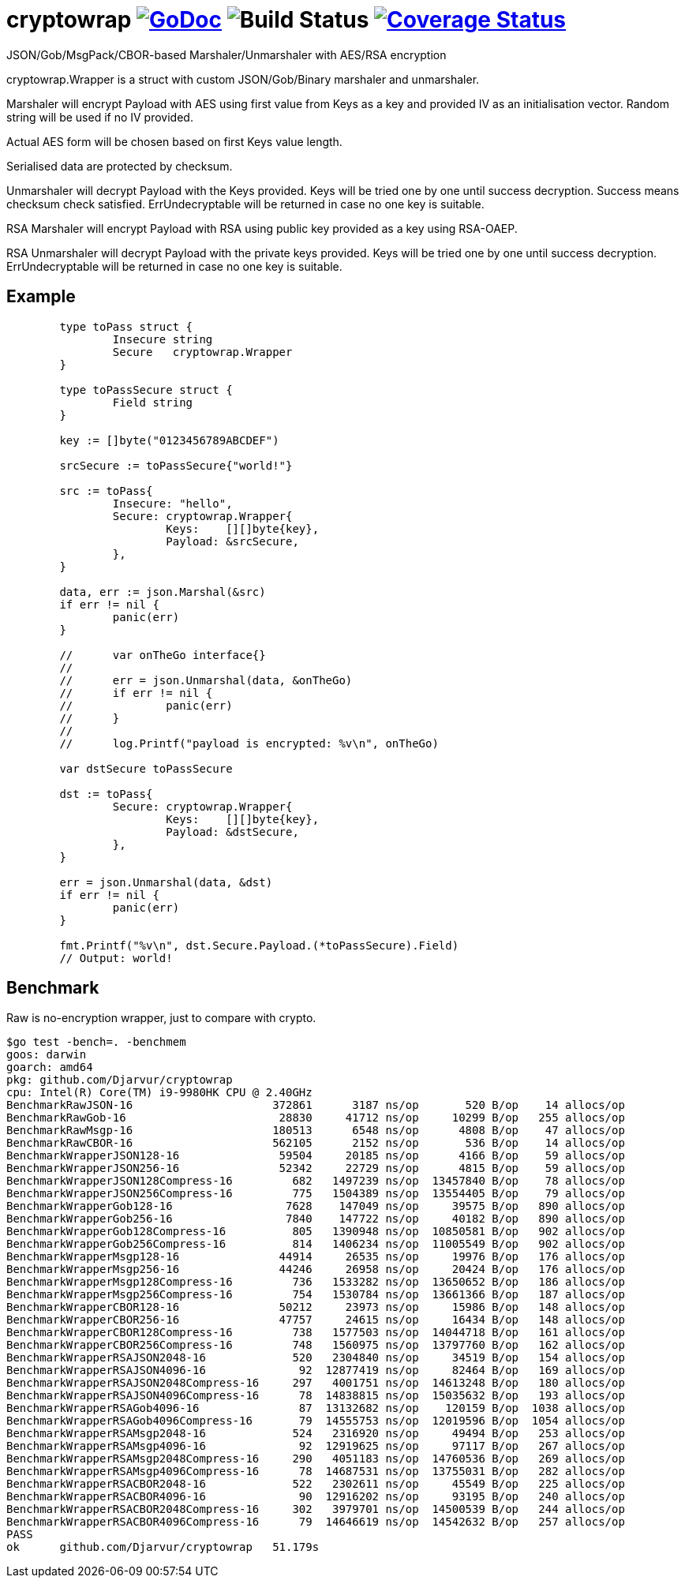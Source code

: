 = cryptowrap image:https://godoc.org/github.com/Djarvur/go-cryptowrap?status.svg["GoDoc",link="http://godoc.org/github.com/Djarvur/go-cryptowrap"] image:https://github.com/Djarvur/go-cryptowrap/workflows/Test/badge.svg?branch=master["Build Status"] image:https://coveralls.io/repos/Djarvur/go-cryptowrap/badge.svg?branch=master&service=github["Coverage Status",link="https://coveralls.io/github/Djarvur/go-cryptowrap?branch=master"]

JSON/Gob/MsgPack/CBOR-based Marshaler/Unmarshaler with AES/RSA encryption

cryptowrap.Wrapper is a struct with custom JSON/Gob/Binary marshaler and unmarshaler.

Marshaler will encrypt Payload with AES using first value from Keys as a key and provided IV as an initialisation vector.
Random string will be used if no IV provided.

Actual AES form will be chosen based on first Keys value length.

Serialised data are protected by checksum.

Unmarshaler will decrypt Payload with the Keys provided.
Keys will be tried one by one until success decryption.
Success means checksum check satisfied.
ErrUndecryptable will be returned in case no one key is suitable.

RSA Marshaler will encrypt Payload with RSA using public key provided as a key using RSA-OAEP.

RSA Unmarshaler will decrypt Payload with the private keys provided.
Keys will be tried one by one until success decryption.
ErrUndecryptable will be returned in case no one key is suitable.

== Example

[source]
----
	type toPass struct {
		Insecure string
		Secure   cryptowrap.Wrapper
	}

	type toPassSecure struct {
		Field string
	}

	key := []byte("0123456789ABCDEF")

	srcSecure := toPassSecure{"world!"}

	src := toPass{
		Insecure: "hello",
		Secure: cryptowrap.Wrapper{
			Keys:    [][]byte{key},
			Payload: &srcSecure,
		},
	}

	data, err := json.Marshal(&src)
	if err != nil {
		panic(err)
	}

	//	var onTheGo interface{}
	//
	//	err = json.Unmarshal(data, &onTheGo)
	//	if err != nil {
	//		panic(err)
	//	}
	//
	//	log.Printf("payload is encrypted: %v\n", onTheGo)

	var dstSecure toPassSecure

	dst := toPass{
		Secure: cryptowrap.Wrapper{
			Keys:    [][]byte{key},
			Payload: &dstSecure,
		},
	}

	err = json.Unmarshal(data, &dst)
	if err != nil {
		panic(err)
	}

	fmt.Printf("%v\n", dst.Secure.Payload.(*toPassSecure).Field)
	// Output: world!
----

== Benchmark

Raw is no-encryption wrapper, just to compare with crypto.

[source]
----
$go test -bench=. -benchmem
goos: darwin
goarch: amd64
pkg: github.com/Djarvur/cryptowrap
cpu: Intel(R) Core(TM) i9-9980HK CPU @ 2.40GHz
BenchmarkRawJSON-16                     372861      3187 ns/op	     520 B/op    14 allocs/op
BenchmarkRawGob-16                       28830     41712 ns/op	   10299 B/op   255 allocs/op
BenchmarkRawMsgp-16                     180513      6548 ns/op	    4808 B/op    47 allocs/op
BenchmarkRawCBOR-16                     562105      2152 ns/op	     536 B/op    14 allocs/op
BenchmarkWrapperJSON128-16               59504     20185 ns/op	    4166 B/op    59 allocs/op
BenchmarkWrapperJSON256-16               52342     22729 ns/op	    4815 B/op    59 allocs/op
BenchmarkWrapperJSON128Compress-16         682   1497239 ns/op	13457840 B/op    78 allocs/op
BenchmarkWrapperJSON256Compress-16         775   1504389 ns/op	13554405 B/op    79 allocs/op
BenchmarkWrapperGob128-16                 7628    147049 ns/op	   39575 B/op   890 allocs/op
BenchmarkWrapperGob256-16                 7840    147722 ns/op	   40182 B/op   890 allocs/op
BenchmarkWrapperGob128Compress-16          805   1390948 ns/op	10850581 B/op   902 allocs/op
BenchmarkWrapperGob256Compress-16          814   1406234 ns/op	11005549 B/op   902 allocs/op
BenchmarkWrapperMsgp128-16               44914     26535 ns/op	   19976 B/op   176 allocs/op
BenchmarkWrapperMsgp256-16               44246     26958 ns/op	   20424 B/op   176 allocs/op
BenchmarkWrapperMsgp128Compress-16         736   1533282 ns/op	13650652 B/op   186 allocs/op
BenchmarkWrapperMsgp256Compress-16         754   1530784 ns/op	13661366 B/op   187 allocs/op
BenchmarkWrapperCBOR128-16               50212     23973 ns/op	   15986 B/op   148 allocs/op
BenchmarkWrapperCBOR256-16               47757     24615 ns/op	   16434 B/op   148 allocs/op
BenchmarkWrapperCBOR128Compress-16         738   1577503 ns/op	14044718 B/op   161 allocs/op
BenchmarkWrapperCBOR256Compress-16         748   1560975 ns/op	13797760 B/op   162 allocs/op
BenchmarkWrapperRSAJSON2048-16             520   2304840 ns/op	   34519 B/op   154 allocs/op
BenchmarkWrapperRSAJSON4096-16              92  12877419 ns/op	   82464 B/op   169 allocs/op
BenchmarkWrapperRSAJSON2048Compress-16     297   4001751 ns/op	14613248 B/op   180 allocs/op
BenchmarkWrapperRSAJSON4096Compress-16      78  14838815 ns/op	15035632 B/op   193 allocs/op
BenchmarkWrapperRSAGob4096-16               87  13132682 ns/op	  120159 B/op  1038 allocs/op
BenchmarkWrapperRSAGob4096Compress-16       79  14555753 ns/op	12019596 B/op  1054 allocs/op
BenchmarkWrapperRSAMsgp2048-16             524   2316920 ns/op	   49494 B/op   253 allocs/op
BenchmarkWrapperRSAMsgp4096-16              92  12919625 ns/op	   97117 B/op   267 allocs/op
BenchmarkWrapperRSAMsgp2048Compress-16     290   4051183 ns/op	14760536 B/op   269 allocs/op
BenchmarkWrapperRSAMsgp4096Compress-16      78  14687531 ns/op	13755031 B/op   282 allocs/op
BenchmarkWrapperRSACBOR2048-16             522   2302611 ns/op	   45549 B/op   225 allocs/op
BenchmarkWrapperRSACBOR4096-16              90  12916202 ns/op	   93195 B/op   240 allocs/op
BenchmarkWrapperRSACBOR2048Compress-16     302   3979701 ns/op	14500539 B/op   244 allocs/op
BenchmarkWrapperRSACBOR4096Compress-16      79  14646619 ns/op	14542632 B/op   257 allocs/op
PASS
ok  	github.com/Djarvur/cryptowrap	51.179s
----
